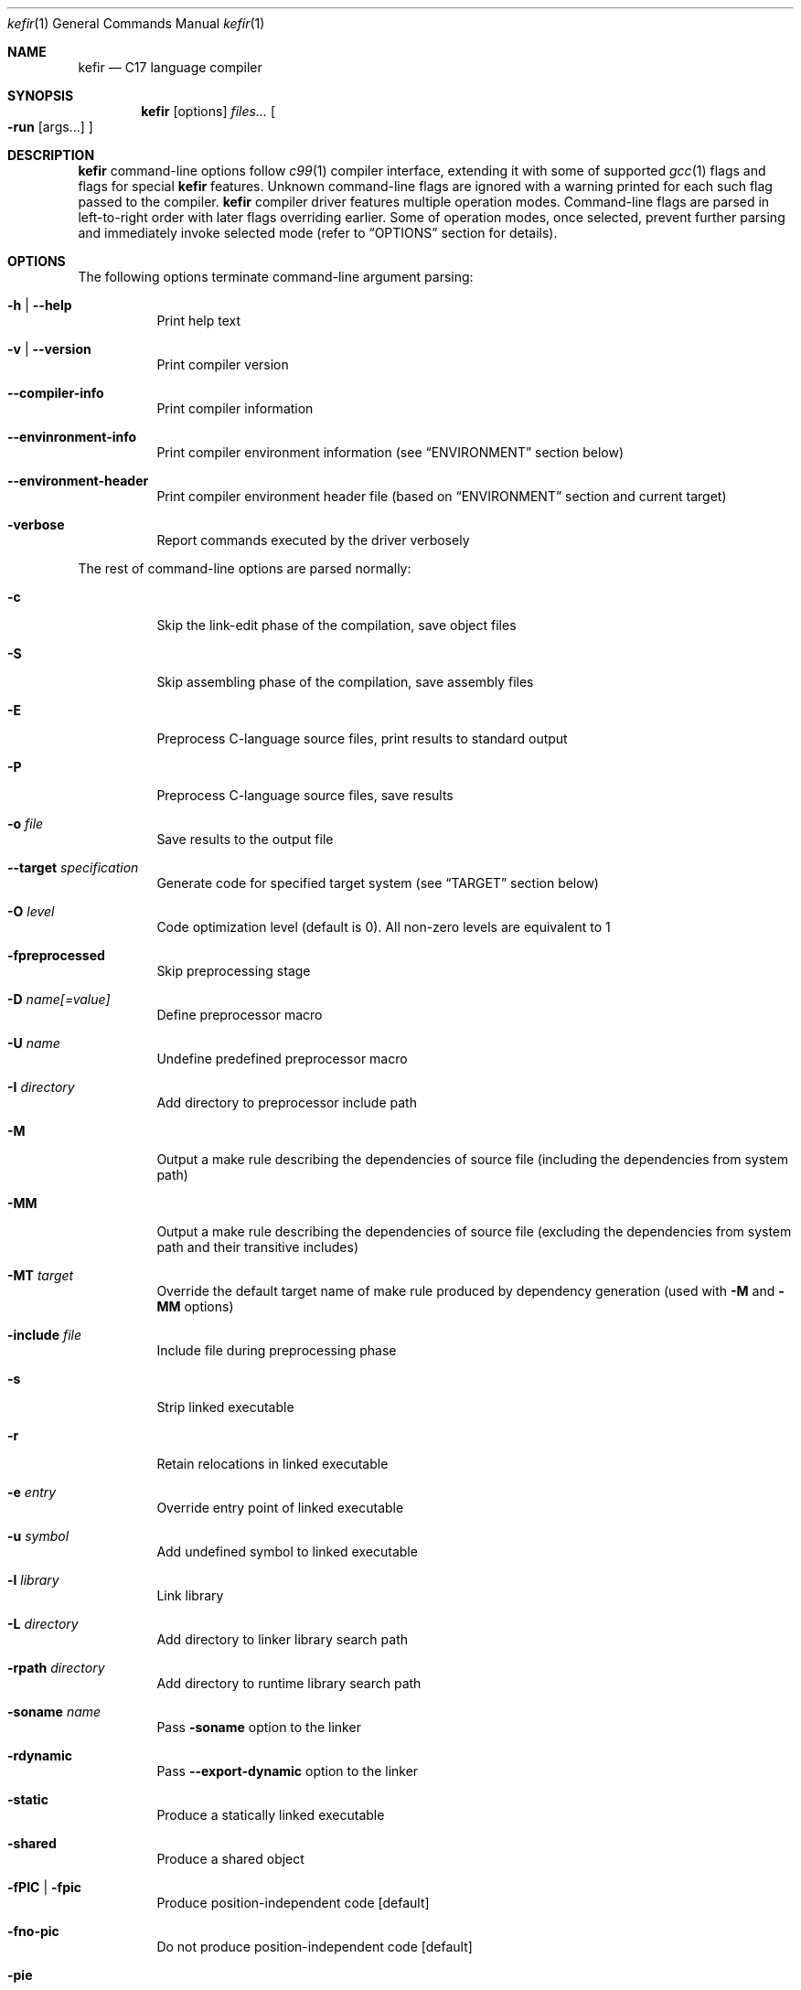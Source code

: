 .Dd April 2024
.Dt kefir 1
.Os
.\"
.\"
.\"
.Sh NAME
.Nm kefir
.Nd C17 language compiler
.\"
.\"
.\"
.Sh SYNOPSIS
.Nm
.Op options
.Ar files...
.Oo
.Fl run
.Op args...
.Oc
.\"
.\"
.\"
.Sh DESCRIPTION
.Nm
command-line options follow
.Xr c99 1
compiler interface, extending it with some of supported
.Xr gcc 1
flags and flags for special
.Nm
features. Unknown command-line flags are ignored with a warning printed for each such flag passed to the compiler.
.Nm
compiler driver features multiple operation modes. Command-line flags are parsed in left-to-right order with later flags overriding earlier.
Some of operation modes, once selected, prevent further parsing and immediately invoke selected mode (refer to
.Sx OPTIONS
section for details).
.\"
.\"
.\"
.Sh OPTIONS
The following options terminate command-line argument parsing:
.Bl -tag -width Ds
.It Fl h | \-help
Print help text
.\"
.It Fl v | \-version
Print compiler version
.\"
.It Fl \-compiler-info
Print compiler information
.\"
.It Fl \-envinronment-info
Print compiler environment information (see
.Sx ENVIRONMENT
section below)
.\"
.It Fl \-environment-header
Print compiler environment header file (based on
.Sx ENVIRONMENT
section and current target)
.\"
.It Fl verbose
Report commands executed by the driver verbosely
.El
.Pp
The rest of command-line options are parsed normally:
.Bl -tag -width Ds
.\"
.It Fl c
Skip the link-edit phase of the compilation, save object files
.\"
.It Fl S
Skip assembling phase of the compilation, save assembly files
.\"
.It Fl E
Preprocess C-language source files, print results to standard output
.\"
.It Fl P
Preprocess C-language source files, save results
.\"
.It Fl o Ar file
Save results to the output file
.\"
.It Fl \-target Ar specification
Generate code for specified target system (see
.Sx TARGET
section below)
.\"
.It Fl O Ar level
Code optimization level (default is 0). All non-zero levels are equivalent to 1
.\"
.It Fl fpreprocessed
Skip preprocessing stage
.\"
.It Fl D Ar name[=value]
Define preprocessor macro
.\"
.It Fl U Ar name
Undefine predefined preprocessor macro
.\"
.It Fl I Ar directory
Add directory to preprocessor include path
.\"
.It Fl M
Output a make rule describing the dependencies of source file (including the dependencies from system path)
.\"
.It Fl MM
Output a make rule describing the dependencies of source file (excluding the dependencies from system path and their transitive includes)
.\"
.It Fl MT Ar target
Override the default target name of make rule produced by dependency generation (used with
.Fl M
and
.Fl MM
options)
.\"
.It Fl include Ar file
Include file during preprocessing phase
.\"
.It Fl s
Strip linked executable 
.\"
.It Fl r
Retain relocations in linked executable
.\"
.It Fl e Ar entry
Override entry point of linked executable
.\"
.It Fl u Ar symbol
Add undefined symbol to linked executable
.\"
.It Fl l Ar library
Link library
.\"
.It Fl L Ar directory
Add directory to linker library search path
.\"
.It Fl rpath Ar directory
Add directory to runtime library search path
.\"
.It Fl soname Ar name
Pass
.Fl soname
option to the linker
.\"
.It Fl rdynamic
Pass
.Fl \-export-dynamic
option to the linker
.\"
.It Fl static
Produce a statically linked executable
.\"
.It Fl shared
Produce a shared object
.\"
.It Fl fPIC | Fl fpic
Produce position-independent code [default]
.\"
.It Fl fno-pic
Do not produce position-independent code [default]
.\"
.It Fl pie
Produce position-independent executable (requires
.Fl fPIC
flag) [default]
.\"
.It Fl no-pie
Do not produce position-independent executable
.\"
.It Fl masm=ASSEMBLER
Produce code for the following assembler: [x86_64-gas-intel, x86_64-gas-intel_prefix, x86_64-gas-att (default), x86_64-yasm, intel (alias for x86_64-gas-intel), att (alias for x86_64-gas-att)].
Also affects assembler flags. Note that KEFIR_AS or AS envinronment variable shall be point to the respective assembler executable.
.\"
.It Fl fomit-frame-pointer
Omit frame pointer in leaf functions that do not need it [default on optimization levels > 0]
.\"
.It Fl fno-omit-frame-pointer
Always use frame pointer in all functions [default on optimization level 0]
.\"
.It Fl nostartfiles
Do not link start files
.\"
.It Fl nodefaultlibs
Do not link default libraries
.\"
.It Fl nolibc
Do not link libc
.\"
.It Fl nostdlib
Do not link start files and default libraries
.\"
.It Fl nortlib
Do not link runtime routine library
.\"
.It Fl nostdinc
Do not add standard library to include path
.\"
.It Fl nortinc
Do not add runtime includes to include path
.\"
.It Fl \-soft-atomics
Enables atomic support via software library. Implies \-\-Wdeclare-atomic-support option and links appropriate atomic primitives library (libatomic/libcompiler_rt). Unavailable for musl target.
.\"
.It Fl \-no-soft-atomics
Disables atomic support via software library. Implies \-\-Wno-declare-atomic-support option.
.\"
.It Fl Wp,option
Pass "option" to preprocessing phase as command line option. If option contains commas, it is split into multiple options
.\"
.It Fl Xpreprocessor Ar option
Pass "option" to preprocessing phase as command line option
.\"
.It Fl Wc,option
Pass "option" to compiling phase as command line option. If option contains commas, it is split into multiple options
.\"
.It Fl Wa,option
Pass "option" to assembler phase as command line option. If option contains commas, it is split into multiple options
.\"
.It Fl Xassembler Ar option
Pass "option" to assembler phase as command line option.
.\"
.It Fl Wl,option
Pass "option" to linking phase as command line option. If option contains commas, it is split into multiple options
.\"
.It Fl Xlinker Ar option
Pass "option" to linking phase as command line option
.\"
.It Fl Woption
Pass "--option" to compiling phase as command line option
.\"
.It Fl W Ar option
Pass "option" to compiling phase as command line option
.\"
.It Fl \-restrictive-c
Enable restrictive compiling mode with C extensions disabled
.\"
.It Fl \-permissive-c
Enable permissive compiling mode with C extensions enabled [default]
.\"
.It Fl \-print-tokens
Print tokenized source in JSON format
.\"
.It Fl \-print-ast
Print AST in JSON format
.\"
.It Fl \-print-ir
Print intermediate representation in JSON format
.\"
.It Fl \-print-opt
Print optimization representation in JSON format
.\"
.It Fl \-print-runtime-code
Print runtime code for selected target
.\"
.It Fl run Op file Ar args...
Run the linked executable with the rest of command line arguments. If no input file was specified, the first argument is treated as input file.
.\"
.It Fl runarg Ar arg
Pass an argument to the runned process (shall precede
.Fl run
flag)
.\"
.It Fl run-stdin Ar file
Redirect runned process stdin from file (shall precede
.Fl run
flag)
.\"
.It Fl run-stdout Ar file
Redirect runned process stdout to file (shall precede
.Fl run
flag)
.\"
.It Fl run-stderr Ar file
Redirect runned process stderr to file (shall precede
.Fl run
flag)
.\"
.It Fl run-stderr2out
Redirect runned process stderr to stdout (shall precede
.Fl run
flag)
.El
.\"
.Ss COMPILER OPTIONS
Extra compiler options available via -W switch:
.Bl -tag -width Ds
.\"
.It Fl \-pp-timestamp Ar timestamp
Override preprocessor timestamp
.\"
.It Fl \-json-errors
Print errors in JSON format to stderr
.\"
.It Fl \-tabular-errors
Print errors in tabular format to stderr
.\"
.It Fl \-target-profile Ar profile
Generate code for specified target (see
.Sx TARGET
subsection)
.\"
.It Fl \-source-id Ar identifier
Force use provided source file identifier
.\"
.It Fl \-sys-include-path Ar dir
Add directory to include search path and mark it as a system include path (used for dependency output)
.\"
.It Fl \-detailed-output
Include references to source file in AST and token dumps
.\"
.It Fl \-feature-[name]
Enable compiler feature (see
.Sx FEATURES
subsection)
.\"
.It Fl \-no-feature-[name]
Disable compiler feature (see
.Sx FEATURES
subsection)
.\"
.It Fl \-internal-[flag]
Enable compiler internal flag (see
.Sx INTERNALS
subsection)
.\"
.It Fl \-no-internal-[flag]
Disable compiler internal flag (see
.Sx INTERNALS
subsection)
.\"
.It Fl \-codegen-[option]
Enable option for code generator (see
.Sx CODEGEN
subsection)
.\"
.It Fl \-no-codegen-[option]
Disable option for code generator (see
.Sx CODEGEN
subsection)
.\"
.It Fl \-optimizer-pipeline Ar spec
Optimizer pipeline specification (see
.Sx OPTIMIZER
subsection)
.\"
.It Fl \-precise-bitfield-load-store
Load and store bitfields at byte boundaries [default: on].
Provides extra correctness for structures allocated close to a boundary
with unmapped memory pages at the expense of less efficient bitfield handling.
Does not change bitfield layout.
.\"
.It Fl \-no-precise-bitfield-load-store
Load and store bitfields at machine word boundaries [default: off].
May cause failures for structures allocated close to boundaries with unmapped
memory pages. Does not change bitfield layout.
.\"
.It Fl \-declare-atomic-support
Declare support of atomics (requires explicit linking of software atomic library such as libatomic or libcompiler_rt). Default for Glibc and BSD targets.
.\"
.It Fl \-no-declare-atomic-support
Declare the absence of atomic support via defining __STDC_NO_ATOMICS__ macro. Default for musl target.
.El
.\"
.Ss FEATURES
Supported features (to be used with
.Fl \-Wfeature-[feature-name]
and
.Fl \-Wno-feature-[feature-name]
flags):
.Bl -tag -width Ds
.\"
.It Ar fail-on-attributes
Fail if __attribute__((...)) is encountered [default: off]
.\"
.It Ar missing-function-return-type
Permit function definitions with missing return type [default: on]
.\"
.It Ar designated-init-colons
Permit "fieldname:" syntax in designated initializers [default: on]
.\"
.It Ar labels-as-values
Permit label-addressing with && operator [default: on]
.\"
.It Ar non-strict-qualifiers
Disable strict qualifier checks for pointers [default: on]
.\"
.It Ar signed-enums
Force all enums to have signed integral type [default: off]
.\"
.It Ar implicit-function-decl
Permit implicit funciton declarations at use-site [default: on]
.\"
.It Ar empty-structs
Permit empty structure/union definitions [default: on]
.\"
.It Ar ext-pointer-arithmetics
Permit pointer arithmetics with function and void pointers [default: on]
.\"
.It Ar missing-braces-subobj
Permit missing braces for subobject initialization with scalar [default: on]
.\"
.It Ar statement-expressions
Enable statement expressions [default: on]
.\"
.It Ar omitted-conditional-operand
Permit omission of the middle ternary expression operand [default: on]
.\"
.It Ar int-to-pointer
Permit any integral type conversion to pointer [default: on]
.\"
.It Ar permissive-pointer-conv
Permit conversions between any pointer types [default: on]
.\"
.It Ar named-macro-vararg
Permit named macro variable arguments [default: on]
.\"
.It Ar include-next
Permit include_next preprocessor directive [default: on]
.\"
.It Ar fail-on-assembly
Disable support of inline assembly [default: off]
.\"
.It Ar va-args-comma-concat
Enable special processing for ", ##__VA_ARGS" case in preprocessor [default: on]
.El
.\"
.Ss CODEGEN
Supported code geneator options (to be used with
.Fl \-Wcodegen-[option]
and
.Fl \-Wno-codegen-[option]
flags):
.Bl -tag -width Ds
.\"
.It Ar emulated-tls
Use emulated TLS [disabled by default, enabled on openbsd platforms]
.\"
.It Ar pic
Generate position-independent code
.\"
.It Ar omit-frame-pointer
Omit frame pointer in leaf function that do not need it
.\"
.It Ar no-omit-frame-pointer
Always use frame pointer in all functions
.\"
.It Ar syntax=SYNTAX
Produce assembly output with specified syntax [x86_64-intel_noprefix, x86_64-intel_prefix, x86_64-att (default), x86_64-yasm].
.\"
.It Ar details=DETAILS-SPEC
Augment assembly output with internal code generator details in comments. DETAILS-SPEC can be: vasm (virtual assembly),
vasm+regs (virtual assembly and register allocations), devasm (devirtualized assembly).
.\"
.It Ar pipeline=PIPELINE-SPEC
Code generator transformation pipeline specification consists of comma separated names of pipeline passes:
.Bl -tag -width Ds
.\"
.It Ar noop
No-operation pass
.\"
.It Ar amd64-drop-virtual
Non-functional virtual instruction elimination for amd64 targets
.\"
.It Ar amd64-peephole
Peephole optimizations for amd64 targets
.El
.El
.\"
.Ss OPTIMIZER
Optimizer pipeline specification consists of comma separated names of pipeline passes:
.Bl -tag -width Ds
.\"
.It Ar noop
No-operation pass
.\"
.It Ar phi-pull
Substitue phi nodes of SSA representation that unambiguously point to constant values
.\"
.It Ar mem2reg
Pull function local variables into registers
.\"
.It Ar op-simplify
General code simplification
.\"
.It Ar constant-fold
Folding constant expressions
.\"
.It Ar branch-removal
Eliminating branches with constant conditions
.El
.\"
.Ss TARGET
Target platforms are specified in format [<backend>-]<platform>[-<variant>] where
.Bl -tag -width Ds
.\"
.It Ar backend
.Sy opt
[default]
.\"
.It Ar platform
<arch>-<os> |
.Sy host
[default]
.\"
.It Ar arch
x86_64 |
.Sy hostcpu
[default]
.\"
.It Ar platform
linux | freebsd | openbsd | netbsd |
.Sy hostos
[default]
.\"
.It Ar variant
none | musl | gnu | system |
.Sy default
.El
Backend and variant are optional parts of the target specification. Variant "none" avoids any implicit library linkages and include path. On linux, "default" is
equivalent to "gnu", on other platforms -- to "system". 
.\"
.Sh ENVIRONMENT
Environment variables that affect
.Nm
operation:
.Bl -tag -width Ds
.\"
.It Ev KEFIR_AS | Ev AS
Override the default "as" assembler
.\"
.It Ev KEFIR_LD | Ev LD
Override the default "ld" linker
.\"
.It Ev KEFIR_RTLIB
Specify kefir runtime library location. Optional: it not specified, built-in runtime library will be used.
.\"
.It Ev KEFIR_RTINC
Specify kefir runtime include location. Mandatory for all platform variants except "*-none"
.\"
.It Ev KEFIR_MUSL_INCLUDE
Specify musl include paths (separated by ';'). Mandatory for "linux-musl" platform variant
.\"
.It Ev KEFIR_MUSL_LIB
Specify musl library paths (separated by ';'). Mandatory for "linux-musl" platform variant
.\"
.It Ev KEFIR_MUSL_DYNAMIC_LINKER
Specify dynamic linker path. Optional for "linux-musl" platform variant
.\"
.It Ev KEFIR_GNU_INCLUDE
Specify GNU include paths (separated by ';'). Mandatory for "linux-gnu" platform variant
.\"
.It Ev KEFIR_GNU_LIB
Specify GNU library paths (separated by ';'). Mandatory for "linux-gnu" platform variant
.\"
.It Ev KEFIR_GNU_DYNAMIC_LINKER
Specify dynamic linker path. Optional for "linux-gnu" platform variant
.\"
.It Ev KEFIR_FREEBSD_INCLUDE
Specify FreeBSD include paths (separated by ';'). Mandatory for "freebsd-system" platform variant
.\"
.It Ev KEFIR_FREEBSD_LIB
Specify FreeBSD library paths (separated by ';'). Mandatory for "freebsd-system" platform variant
.\"
.It Ev KEFIR_FREEBSD_DYNAMIC_LINKER
Specify dynamic linker path. Optional for "freebsd-system" platform variant
.\"
.It Ev KEFIR_OPENBSD_INCLUDE
Specify OpenBSD include paths (separated by ';'). Mandatory for "openbsd-system" platform variant
.\"
.It Ev KEFIR_OPENBSD_LIB
Specify OpenBSD library paths (separated by ';'). Mandatory for "openbsd-system" platform variant
.\"
.It Ev KEFIR_OPENBSD_DYNAMIC_LINKER
Specify dynamic linker path. Optional for "openbsd-system" platform variant
.\"
.It Ev KEFIR_TMPDIR
Override kefir temporary directory
.El
.\"
.Sh EXIT STATUS
Normally
.Nm
exits with 0 exit code. In case of any errors in any of compilation stages, all further compilation is aborted and
non-zero exit code retruned.
.\"
.Sh STANDARDS
.Nm
implements C17 language standard as specified in its final draft.
.\"
.Sh NOTES
The
.Nm
compiler is licensed under the terms of GNU GPLv3 license.
Runtime code provided along with kefir is licensed under the terms of BSD-3-Clause license.
.\"
.Pp
.Nm
is developed and maintained by
.An Jevgenijs Protopopovs
.\"
.Pp
Please report bugs found in
.Nm
to
.Mt jevgenij@protopopov.lv
.\"
.Pp
.Nm
is available online at
.Lk https://sr.ht/\(tijprotopopov/kefir/
with read-only mirrors at
.Lk https://git.protopopov.lv/kefir
and 
.Lk https://codeberg.org/jprotopopov/kefir
